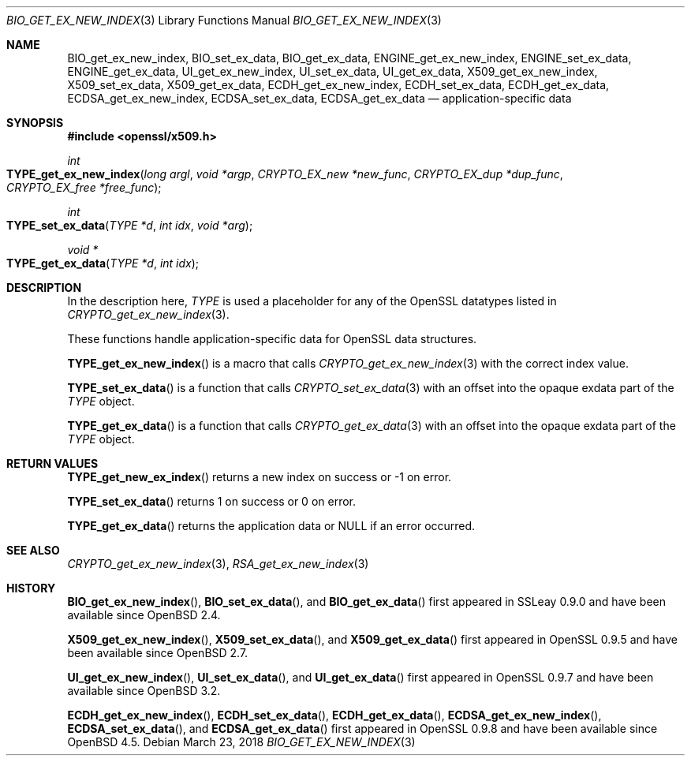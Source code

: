 .\" $OpenBSD: BIO_get_ex_new_index.3,v 1.8 2018/03/23 00:09:11 schwarze Exp $
.\" full merge up to: OpenSSL a970b14f Jul 31 18:58:40 2017 -0400
.\" selective merge up to: OpenSSL 61f805c1 Jan 16 01:01:46 2018 +0800
.\"
.\" This file was written by Rich Salz <rsalz@akamai.com>.
.\" Copyright (c) 2015, 2016 The OpenSSL Project.  All rights reserved.
.\"
.\" Redistribution and use in source and binary forms, with or without
.\" modification, are permitted provided that the following conditions
.\" are met:
.\"
.\" 1. Redistributions of source code must retain the above copyright
.\"    notice, this list of conditions and the following disclaimer.
.\"
.\" 2. Redistributions in binary form must reproduce the above copyright
.\"    notice, this list of conditions and the following disclaimer in
.\"    the documentation and/or other materials provided with the
.\"    distribution.
.\"
.\" 3. All advertising materials mentioning features or use of this
.\"    software must display the following acknowledgment:
.\"    "This product includes software developed by the OpenSSL Project
.\"    for use in the OpenSSL Toolkit. (http://www.openssl.org/)"
.\"
.\" 4. The names "OpenSSL Toolkit" and "OpenSSL Project" must not be used to
.\"    endorse or promote products derived from this software without
.\"    prior written permission. For written permission, please contact
.\"    openssl-core@openssl.org.
.\"
.\" 5. Products derived from this software may not be called "OpenSSL"
.\"    nor may "OpenSSL" appear in their names without prior written
.\"    permission of the OpenSSL Project.
.\"
.\" 6. Redistributions of any form whatsoever must retain the following
.\"    acknowledgment:
.\"    "This product includes software developed by the OpenSSL Project
.\"    for use in the OpenSSL Toolkit (http://www.openssl.org/)"
.\"
.\" THIS SOFTWARE IS PROVIDED BY THE OpenSSL PROJECT ``AS IS'' AND ANY
.\" EXPRESSED OR IMPLIED WARRANTIES, INCLUDING, BUT NOT LIMITED TO, THE
.\" IMPLIED WARRANTIES OF MERCHANTABILITY AND FITNESS FOR A PARTICULAR
.\" PURPOSE ARE DISCLAIMED.  IN NO EVENT SHALL THE OpenSSL PROJECT OR
.\" ITS CONTRIBUTORS BE LIABLE FOR ANY DIRECT, INDIRECT, INCIDENTAL,
.\" SPECIAL, EXEMPLARY, OR CONSEQUENTIAL DAMAGES (INCLUDING, BUT
.\" NOT LIMITED TO, PROCUREMENT OF SUBSTITUTE GOODS OR SERVICES;
.\" LOSS OF USE, DATA, OR PROFITS; OR BUSINESS INTERRUPTION)
.\" HOWEVER CAUSED AND ON ANY THEORY OF LIABILITY, WHETHER IN CONTRACT,
.\" STRICT LIABILITY, OR TORT (INCLUDING NEGLIGENCE OR OTHERWISE)
.\" ARISING IN ANY WAY OUT OF THE USE OF THIS SOFTWARE, EVEN IF ADVISED
.\" OF THE POSSIBILITY OF SUCH DAMAGE.
.\"
.Dd $Mdocdate: March 23 2018 $
.Dt BIO_GET_EX_NEW_INDEX 3
.Os
.Sh NAME
.Nm BIO_get_ex_new_index ,
.Nm BIO_set_ex_data ,
.Nm BIO_get_ex_data ,
.Nm ENGINE_get_ex_new_index ,
.Nm ENGINE_set_ex_data ,
.Nm ENGINE_get_ex_data ,
.Nm UI_get_ex_new_index ,
.Nm UI_set_ex_data ,
.Nm UI_get_ex_data ,
.Nm X509_get_ex_new_index ,
.Nm X509_set_ex_data ,
.Nm X509_get_ex_data ,
.Nm ECDH_get_ex_new_index ,
.Nm ECDH_set_ex_data ,
.Nm ECDH_get_ex_data ,
.Nm ECDSA_get_ex_new_index ,
.Nm ECDSA_set_ex_data ,
.Nm ECDSA_get_ex_data
.Nd application-specific data
.Sh SYNOPSIS
.In openssl/x509.h
.Ft int
.Fo TYPE_get_ex_new_index
.Fa "long argl"
.Fa "void *argp"
.Fa "CRYPTO_EX_new *new_func"
.Fa "CRYPTO_EX_dup *dup_func"
.Fa "CRYPTO_EX_free *free_func"
.Fc
.Ft int
.Fo TYPE_set_ex_data
.Fa "TYPE *d"
.Fa "int idx"
.Fa "void *arg"
.Fc
.Ft void *
.Fo TYPE_get_ex_data
.Fa "TYPE *d"
.Fa "int idx"
.Fc
.Sh DESCRIPTION
In the description here,
.Vt TYPE
is used a placeholder for any of the OpenSSL datatypes listed in
.Xr CRYPTO_get_ex_new_index 3 .
.Pp
These functions handle application-specific data for OpenSSL data
structures.
.Pp
.Fn TYPE_get_ex_new_index
is a macro that calls
.Xr CRYPTO_get_ex_new_index 3
with the correct index value.
.Pp
.Fn TYPE_set_ex_data
is a function that calls
.Xr CRYPTO_set_ex_data 3
with an offset into the opaque exdata part of the
.Vt TYPE
object.
.Pp
.Fn TYPE_get_ex_data
is a function that calls
.Xr CRYPTO_get_ex_data 3
with an offset into the opaque exdata part of the
.Vt TYPE
object.
.Sh RETURN VALUES
.Fn TYPE_get_new_ex_index
returns a new index on success or \-1 on error.
.Pp
.Fn TYPE_set_ex_data
returns 1 on success or 0 on error.
.Pp
.Fn TYPE_get_ex_data
returns the application data or
.Dv NULL
if an error occurred.
.Sh SEE ALSO
.Xr CRYPTO_get_ex_new_index 3 ,
.Xr RSA_get_ex_new_index 3
.Sh HISTORY
.Fn BIO_get_ex_new_index ,
.Fn BIO_set_ex_data ,
and
.Fn BIO_get_ex_data
first appeared in SSLeay 0.9.0 and have been available since
.Ox 2.4 .
.Pp
.Fn X509_get_ex_new_index ,
.Fn X509_set_ex_data ,
and
.Fn X509_get_ex_data
first appeared in OpenSSL 0.9.5 and have been available since
.Ox 2.7 .
.Pp
.Fn UI_get_ex_new_index ,
.Fn UI_set_ex_data ,
and
.Fn UI_get_ex_data
first appeared in OpenSSL 0.9.7 and have been available since
.Ox 3.2 .
.Pp
.Fn ECDH_get_ex_new_index ,
.Fn ECDH_set_ex_data ,
.Fn ECDH_get_ex_data ,
.Fn ECDSA_get_ex_new_index ,
.Fn ECDSA_set_ex_data ,
and
.Fn ECDSA_get_ex_data
first appeared in OpenSSL 0.9.8 and have been available since
.Ox 4.5 .
